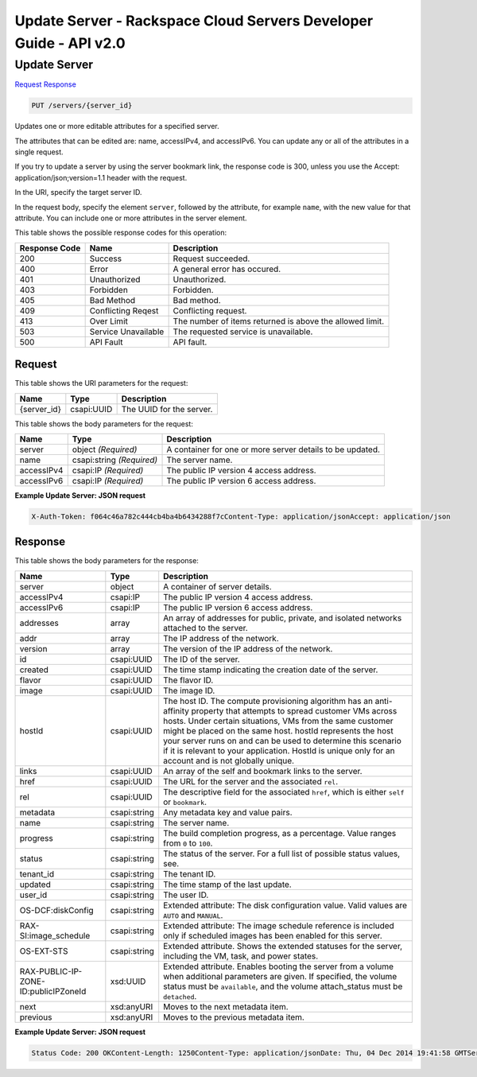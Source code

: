 =============================================================================
Update Server -  Rackspace Cloud Servers Developer Guide - API v2.0
=============================================================================

Update Server
~~~~~~~~~~~~~~~~~~~~~~~~~

`Request <PUT_update_server_servers_server_id_.rst#request>`__
`Response <PUT_update_server_servers_server_id_.rst#response>`__

.. code-block:: javascript

    PUT /servers/{server_id}

Updates one or more editable attributes for a specified server.

The attributes that can be edited are: name, accessIPv4, and accessIPv6. You can update any or all of the attributes in a single request.

If you try to update a server by using the server bookmark link, the response code is 300, unless you use the Accept: application/json;version=1.1 header with the request.

In the URI, specify the target server ID.

In the request body, specify the element ``server``, followed by the attribute, for example ``name``, with the new value for that attribute. You can include one or more attributes in the server element.



This table shows the possible response codes for this operation:


+--------------------------+-------------------------+-------------------------+
|Response Code             |Name                     |Description              |
+==========================+=========================+=========================+
|200                       |Success                  |Request succeeded.       |
+--------------------------+-------------------------+-------------------------+
|400                       |Error                    |A general error has      |
|                          |                         |occured.                 |
+--------------------------+-------------------------+-------------------------+
|401                       |Unauthorized             |Unauthorized.            |
+--------------------------+-------------------------+-------------------------+
|403                       |Forbidden                |Forbidden.               |
+--------------------------+-------------------------+-------------------------+
|405                       |Bad Method               |Bad method.              |
+--------------------------+-------------------------+-------------------------+
|409                       |Conflicting Reqest       |Conflicting request.     |
+--------------------------+-------------------------+-------------------------+
|413                       |Over Limit               |The number of items      |
|                          |                         |returned is above the    |
|                          |                         |allowed limit.           |
+--------------------------+-------------------------+-------------------------+
|503                       |Service Unavailable      |The requested service is |
|                          |                         |unavailable.             |
+--------------------------+-------------------------+-------------------------+
|500                       |API Fault                |API fault.               |
+--------------------------+-------------------------+-------------------------+


Request
^^^^^^^^^^^^^^^^^

This table shows the URI parameters for the request:

+--------------------------+-------------------------+-------------------------+
|Name                      |Type                     |Description              |
+==========================+=========================+=========================+
|{server_id}               |csapi:UUID               |The UUID for the server. |
+--------------------------+-------------------------+-------------------------+





This table shows the body parameters for the request:

+--------------------------+-------------------------+-------------------------+
|Name                      |Type                     |Description              |
+==========================+=========================+=========================+
|server                    |object *(Required)*      |A container for one or   |
|                          |                         |more server details to   |
|                          |                         |be updated.              |
+--------------------------+-------------------------+-------------------------+
|name                      |csapi:string *(Required)*|The server name.         |
+--------------------------+-------------------------+-------------------------+
|accessIPv4                |csapi:IP *(Required)*    |The public IP version 4  |
|                          |                         |access address.          |
+--------------------------+-------------------------+-------------------------+
|accessIPv6                |csapi:IP *(Required)*    |The public IP version 6  |
|                          |                         |access address.          |
+--------------------------+-------------------------+-------------------------+





**Example Update Server: JSON request**


.. code::

    X-Auth-Token: f064c46a782c444cb4ba4b6434288f7cContent-Type: application/jsonAccept: application/json


Response
^^^^^^^^^^^^^^^^^^


This table shows the body parameters for the response:

+--------------------------+-------------------------+-------------------------+
|Name                      |Type                     |Description              |
+==========================+=========================+=========================+
|server                    |object                   |A container of server    |
|                          |                         |details.                 |
+--------------------------+-------------------------+-------------------------+
|accessIPv4                |csapi:IP                 |The public IP version 4  |
|                          |                         |access address.          |
+--------------------------+-------------------------+-------------------------+
|accessIPv6                |csapi:IP                 |The public IP version 6  |
|                          |                         |access address.          |
+--------------------------+-------------------------+-------------------------+
|addresses                 |array                    |An array of addresses    |
|                          |                         |for public, private, and |
|                          |                         |isolated networks        |
|                          |                         |attached to the server.  |
+--------------------------+-------------------------+-------------------------+
|addr                      |array                    |The IP address of the    |
|                          |                         |network.                 |
+--------------------------+-------------------------+-------------------------+
|version                   |array                    |The version of the IP    |
|                          |                         |address of the network.  |
+--------------------------+-------------------------+-------------------------+
|id                        |csapi:UUID               |The ID of the server.    |
+--------------------------+-------------------------+-------------------------+
|created                   |csapi:UUID               |The time stamp           |
|                          |                         |indicating the creation  |
|                          |                         |date of the server.      |
+--------------------------+-------------------------+-------------------------+
|flavor                    |csapi:UUID               |The flavor ID.           |
+--------------------------+-------------------------+-------------------------+
|image                     |csapi:UUID               |The image ID.            |
+--------------------------+-------------------------+-------------------------+
|hostId                    |csapi:UUID               |The host ID. The compute |
|                          |                         |provisioning algorithm   |
|                          |                         |has an anti-affinity     |
|                          |                         |property that attempts   |
|                          |                         |to spread customer VMs   |
|                          |                         |across hosts. Under      |
|                          |                         |certain situations, VMs  |
|                          |                         |from the same customer   |
|                          |                         |might be placed on the   |
|                          |                         |same host. hostId        |
|                          |                         |represents the host your |
|                          |                         |server runs on and can   |
|                          |                         |be used to determine     |
|                          |                         |this scenario if it is   |
|                          |                         |relevant to your         |
|                          |                         |application. HostId is   |
|                          |                         |unique only for an       |
|                          |                         |account and is not       |
|                          |                         |globally unique.         |
+--------------------------+-------------------------+-------------------------+
|links                     |csapi:UUID               |An array of the self and |
|                          |                         |bookmark links to the    |
|                          |                         |server.                  |
+--------------------------+-------------------------+-------------------------+
|href                      |csapi:UUID               |The URL for the server   |
|                          |                         |and the associated       |
|                          |                         |``rel``.                 |
+--------------------------+-------------------------+-------------------------+
|rel                       |csapi:UUID               |The descriptive field    |
|                          |                         |for the associated       |
|                          |                         |``href``, which is       |
|                          |                         |either ``self`` or       |
|                          |                         |``bookmark``.            |
+--------------------------+-------------------------+-------------------------+
|metadata                  |csapi:string             |Any metadata key and     |
|                          |                         |value pairs.             |
+--------------------------+-------------------------+-------------------------+
|name                      |csapi:string             |The server name.         |
+--------------------------+-------------------------+-------------------------+
|progress                  |csapi:string             |The build completion     |
|                          |                         |progress, as a           |
|                          |                         |percentage. Value ranges |
|                          |                         |from ``0`` to ``100``.   |
+--------------------------+-------------------------+-------------------------+
|status                    |csapi:string             |The status of the        |
|                          |                         |server. For a full list  |
|                          |                         |of possible status       |
|                          |                         |values, see.             |
+--------------------------+-------------------------+-------------------------+
|tenant_id                 |csapi:string             |The tenant ID.           |
+--------------------------+-------------------------+-------------------------+
|updated                   |csapi:string             |The time stamp of the    |
|                          |                         |last update.             |
+--------------------------+-------------------------+-------------------------+
|user_id                   |csapi:string             |The user ID.             |
+--------------------------+-------------------------+-------------------------+
|OS-DCF:diskConfig         |csapi:string             |Extended attribute: The  |
|                          |                         |disk configuration       |
|                          |                         |value. Valid values are  |
|                          |                         |``AUTO`` and ``MANUAL``. |
+--------------------------+-------------------------+-------------------------+
|RAX-SI:image_schedule     |csapi:string             |Extended attribute: The  |
|                          |                         |image schedule reference |
|                          |                         |is included only if      |
|                          |                         |scheduled images has     |
|                          |                         |been enabled for this    |
|                          |                         |server.                  |
+--------------------------+-------------------------+-------------------------+
|OS-EXT-STS                |csapi:string             |Extended attribute.      |
|                          |                         |Shows the extended       |
|                          |                         |statuses for the server, |
|                          |                         |including the VM, task,  |
|                          |                         |and power states.        |
+--------------------------+-------------------------+-------------------------+
|RAX-PUBLIC-IP-ZONE-       |xsd:UUID                 |Extended attribute.      |
|ID:publicIPZoneId         |                         |Enables booting the      |
|                          |                         |server from a volume     |
|                          |                         |when additional          |
|                          |                         |parameters are given. If |
|                          |                         |specified, the volume    |
|                          |                         |status must be           |
|                          |                         |``available``, and the   |
|                          |                         |volume attach_status     |
|                          |                         |must be ``detached``.    |
+--------------------------+-------------------------+-------------------------+
|next                      |xsd:anyURI               |Moves to the next        |
|                          |                         |metadata item.           |
+--------------------------+-------------------------+-------------------------+
|previous                  |xsd:anyURI               |Moves to the previous    |
|                          |                         |metadata item.           |
+--------------------------+-------------------------+-------------------------+





**Example Update Server: JSON request**


.. code::

    Status Code: 200 OKContent-Length: 1250Content-Type: application/jsonDate: Thu, 04 Dec 2014 19:41:58 GMTServer: Jetty(8.0.y.z-SNAPSHOT)Via: 1.1 Repose (Repose/2.12)x-compute-request-id: req-8c905dfe-2c9a-42d9-8e53-4478e2813c75

